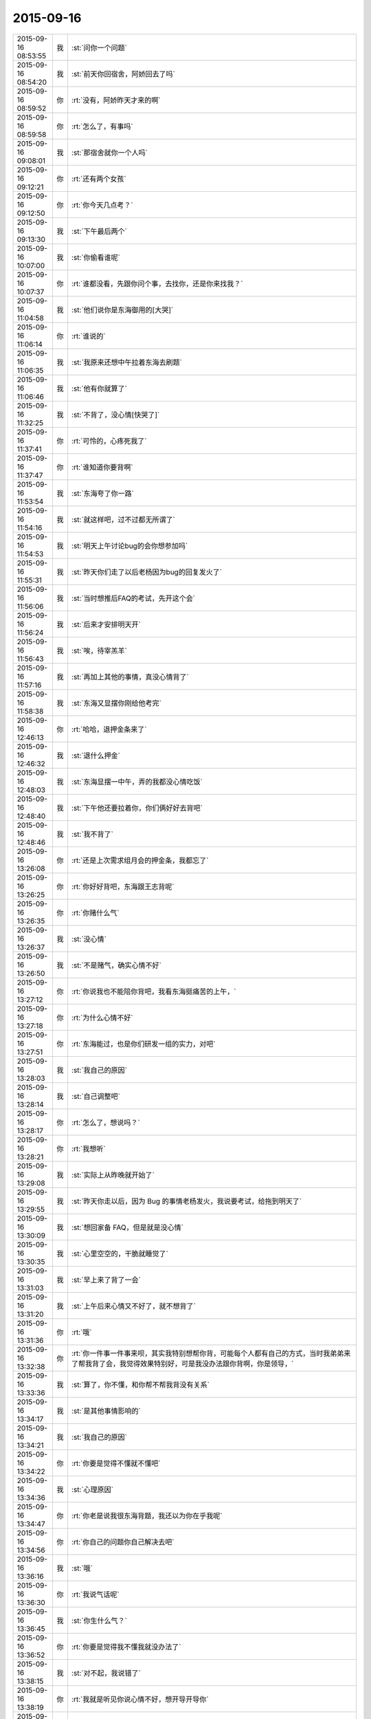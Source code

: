 2015-09-16
-------------

.. csv-table::
   :widths: 25, 1, 60

   2015-09-16 08:53:55,我,:st:`问你一个问题`
   2015-09-16 08:54:20,我,:st:`前天你回宿舍，阿娇回去了吗`
   2015-09-16 08:59:52,你,:rt:`没有，阿娇昨天才来的啊`
   2015-09-16 08:59:58,你,:rt:`怎么了，有事吗`
   2015-09-16 09:08:01,我,:st:`那宿舍就你一个人吗`
   2015-09-16 09:12:21,你,:rt:`还有两个女孩`
   2015-09-16 09:12:50,你,:rt:`你今天几点考？`
   2015-09-16 09:13:30,我,:st:`下午最后两个`
   2015-09-16 10:07:00,我,:st:`你偷看谁呢`
   2015-09-16 10:07:37,你,:rt:`谁都没看，先跟你问个事，去找你，还是你来找我？`
   2015-09-16 11:04:58,我,:st:`他们说你是东海御用的[大哭]`
   2015-09-16 11:06:14,你,:rt:`谁说的`
   2015-09-16 11:06:35,我,:st:`我原来还想中午拉着东海去刷题`
   2015-09-16 11:06:46,我,:st:`他有你就算了`
   2015-09-16 11:32:25,我,:st:`不背了，没心情[快哭了]`
   2015-09-16 11:37:41,你,:rt:`可怜的，心疼死我了`
   2015-09-16 11:37:47,你,:rt:`谁知道你要背啊`
   2015-09-16 11:53:54,我,:st:`东海夸了你一路`
   2015-09-16 11:54:16,我,:st:`就这样吧，过不过都无所谓了`
   2015-09-16 11:54:53,我,:st:`明天上午讨论bug的会你想参加吗`
   2015-09-16 11:55:31,我,:st:`昨天你们走了以后老杨因为bug的回复发火了`
   2015-09-16 11:56:06,我,:st:`当时想推后FAQ的考试，先开这个会`
   2015-09-16 11:56:24,我,:st:`后来才安排明天开`
   2015-09-16 11:56:43,我,:st:`唉，待宰羔羊`
   2015-09-16 11:57:16,我,:st:`再加上其他的事情，真没心情背了`
   2015-09-16 11:58:38,我,:st:`东海又显摆你刚给他考完`
   2015-09-16 12:46:13,你,:rt:`哈哈，退押金条来了`
   2015-09-16 12:46:32,我,:st:`退什么押金`
   2015-09-16 12:48:03,我,:st:`东海显摆一中午，弄的我都没心情吃饭`
   2015-09-16 12:48:40,我,:st:`下午他还要拉着你，你们俩好好去背吧`
   2015-09-16 12:48:46,我,:st:`我不背了`
   2015-09-16 13:26:08,你,:rt:`还是上次需求组月会的押金条，我都忘了`
   2015-09-16 13:26:25,你,:rt:`你好好背吧，东海跟王志背呢`
   2015-09-16 13:26:35,你,:rt:`你赌什么气`
   2015-09-16 13:26:37,我,:st:`没心情`
   2015-09-16 13:26:50,我,:st:`不是赌气，确实心情不好`
   2015-09-16 13:27:12,你,:rt:`你说我也不能陪你背吧，我看东海挺痛苦的上午，`
   2015-09-16 13:27:18,你,:rt:`为什么心情不好`
   2015-09-16 13:27:51,你,:rt:`东海能过，也是你们研发一组的实力，对吧`
   2015-09-16 13:28:03,我,:st:`我自己的原因`
   2015-09-16 13:28:14,我,:st:`自己调整吧`
   2015-09-16 13:28:17,你,:rt:`怎么了，想说吗？`
   2015-09-16 13:28:21,你,:rt:`我想听`
   2015-09-16 13:29:08,我,:st:`实际上从昨晚就开始了`
   2015-09-16 13:29:55,我,:st:`昨天你走以后，因为 Bug 的事情老杨发火，我说要考试，给拖到明天了`
   2015-09-16 13:30:09,我,:st:`想回家备 FAQ，但是就是没心情`
   2015-09-16 13:30:35,我,:st:`心里空空的，干脆就睡觉了`
   2015-09-16 13:31:03,我,:st:`早上来了背了一会`
   2015-09-16 13:31:20,我,:st:`上午后来心情又不好了，就不想背了`
   2015-09-16 13:31:36,你,:rt:`哦`
   2015-09-16 13:32:38,你,:rt:`你一件事一件事来呗，其实我特别想帮你背，可能每个人都有自己的方式，当时我弟弟来了帮我背了会，我觉得效果特别好，可是我没办法跟你背啊，你是领导，`
   2015-09-16 13:33:36,我,:st:`算了，你不懂，和你帮不帮我背没有关系`
   2015-09-16 13:34:17,我,:st:`是其他事情影响的`
   2015-09-16 13:34:21,我,:st:`我自己的原因`
   2015-09-16 13:34:22,你,:rt:`你要是觉得不懂就不懂吧`
   2015-09-16 13:34:36,我,:st:`心理原因`
   2015-09-16 13:34:47,你,:rt:`你老是说我很东海背题，我还以为你在乎我呢`
   2015-09-16 13:34:56,你,:rt:`你自己的问题你自己解决去吧`
   2015-09-16 13:36:16,我,:st:`哦`
   2015-09-16 13:36:30,你,:rt:`我说气话呢`
   2015-09-16 13:36:45,我,:st:`你生什么气？`
   2015-09-16 13:36:52,你,:rt:`你要是觉得我不懂我就没办法了`
   2015-09-16 13:38:15,我,:st:`对不起，我说错了`
   2015-09-16 13:38:19,你,:rt:`我就是听见你说心情不好，想开导开导你`
   2015-09-16 13:38:28,你,:rt:`不用对不起`
   2015-09-16 13:38:43,你,:rt:`我又不知道从哪安慰你`
   2015-09-16 13:38:49,我,:st:`你说说你懂什么？`
   2015-09-16 13:39:04,你,:rt:`不懂`
   2015-09-16 13:39:14,你,:rt:`不懂你为啥心情不好`
   2015-09-16 13:39:48,我,:st:`哈哈，和你聊天我心情就好多了。我自己知道问题出在哪`
   2015-09-16 13:40:10,你,:rt:`你心情好点不就得了`
   2015-09-16 13:40:29,我,:st:`是`
   2015-09-16 13:40:55,你,:rt:`你为什么心情不好`
   2015-09-16 13:41:26,你,:rt:`你今天早上在门边靠着，我给东海背题，我心里可不安了`
   2015-09-16 13:41:47,我,:st:`为什么不安`
   2015-09-16 13:42:02,你,:rt:`不知道，看见你发的消息，更不安了`
   2015-09-16 13:43:27,我,:st:`小傻瓜`
   2015-09-16 13:43:34,我,:st:`我心情好了`
   2015-09-16 13:43:49,我,:st:`等考完再告诉你吧`
   2015-09-16 13:43:55,你,:rt:`好`
   2015-09-16 14:22:22,我,:st:`男人分担育儿责任有利于性生活？ - 纽约时报中文网 https://d3jzzqzcyx77gi.cloudfront.net/article/307bd98873a0a72d8723ac378f223acd/`
   2015-09-16 14:43:15,你,:rt:`Bug 的rd号是多少啊`
   2015-09-16 15:11:19,我,:st:`给你内网发邮件了`
   2015-09-16 15:11:30,你,:rt:`好`
   2015-09-16 15:32:22,我,:st:`我现在是第二层次，在会与不会之间`
   2015-09-16 15:32:47,我,:st:`看着会，其实不会，看着不会，其实会`
   2015-09-16 15:33:27,我,:st:`薛定谔的猫，我背的题`
   2015-09-16 15:33:50,我,:st:`必须等考完试，我才能从量子态退出来`
   2015-09-16 15:38:01,你,:rt:`哈哈`
   2015-09-16 15:38:29,你,:rt:`你要是有人问问你，你就知道会不会了`
   2015-09-16 15:42:07,我,:st:`对`
   2015-09-16 15:42:25,你,:rt:`可怜的，你肯定没问题的`
   2015-09-16 15:42:33,我,:st:`无所谓了`
   2015-09-16 15:42:35,你,:rt:`该死的FAQ`
   2015-09-16 16:02:30,你,:rt:`看你的表情！`
   2015-09-16 16:03:59,我,:st:`我的表情怎么了`
   2015-09-16 16:47:19,我,:st:`你头发扎起来也很漂亮`
   2015-09-16 16:48:00,你,:rt:`真的吗？显脸大，该洗了`
   2015-09-16 16:49:55,我,:st:`显得很干练`
   2015-09-16 17:14:03,你,:rt:`明天你们的会我能参加吗？`
   2015-09-16 17:26:19,我,:st:`能`
   2015-09-16 17:26:29,我,:st:`明天我喊你吧`
   2015-09-16 17:26:46,你,:rt:`行，方便的话，不方便就算了`
   2015-09-16 17:57:50,我,:st:`没事，就是屋子小`
   2015-09-16 17:58:03,我,:st:`5楼的洽谈室`
   2015-09-16 17:58:24,我,:st:`测试去4个人`
   2015-09-16 17:58:36,我,:st:`我打算也去这么多`